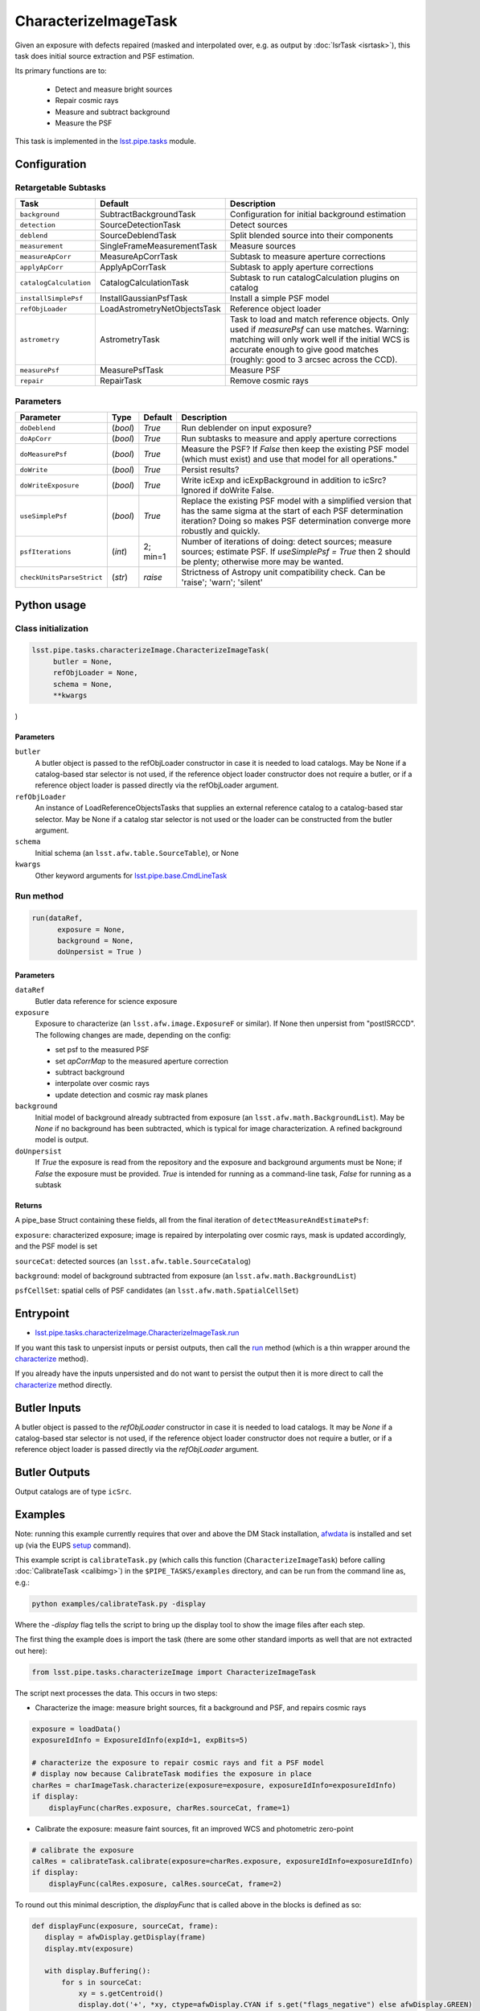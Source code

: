 
#####################
CharacterizeImageTask
#####################

Given an exposure with defects repaired (masked and interpolated over,
e.g. as output by :doc:`IsrTask <isrtask>`), this task does initial
source extraction and PSF estimation.


Its primary functions are to:

  - Detect and measure bright sources

  - Repair cosmic rays

  - Measure and subtract background

  - Measure the PSF


This task is implemented in the `lsst.pipe.tasks`_ module.

.. _`lsst.pipe.tasks`: https://lsst-web.ncsa.illinois.edu/doxygen/x_masterDoxyDoc/pipe_tasks.html

.. seealso::
   
    This task is most commonly called by :doc:`ProcessCcd <processccd>`.
    
Configuration
=============


Retargetable Subtasks
---------------------

.. csv-table:: 
   :header: Task, Default, Description
   :widths: 15, 25, 50

	``background``,  SubtractBackgroundTask,    Configuration for initial background estimation
	``detection``,  SourceDetectionTask, Detect sources
	``deblend``,  SourceDeblendTask, Split blended source into their components
	``measurement``,  SingleFrameMeasurementTask, Measure sources
	``measureApCorr``,   MeasureApCorrTask, Subtask to measure aperture corrections
	``applyApCorr``,  ApplyApCorrTask, Subtask to apply aperture corrections
	``catalogCalculation``,  CatalogCalculationTask, Subtask to run catalogCalculation plugins on catalog
	``installSimplePsf``,   InstallGaussianPsfTask, Install a simple PSF model
	``refObjLoader``,   LoadAstrometryNetObjectsTask, Reference object loader
	``astrometry``,  AstrometryTask, Task to load and match reference objects. Only used if `measurePsf` can use matches. Warning: matching will only work well if the initial WCS is accurate enough to give good matches (roughly: good to 3 arcsec across the CCD).
	``measurePsf``,  MeasurePsfTask, Measure PSF
	``repair``,   RepairTask, Remove cosmic rays
 


Parameters
----------

.. csv-table:: 
   :header: Parameter, Type, Default, Description
   :widths: 10, 5, 5, 50

   ``doDeblend``, (`bool`),  `True`, Run deblender on input exposure?
   ``doApCorr``, (`bool`),  `True`,  Run subtasks to measure and apply aperture corrections
   ``doMeasurePsf``, (`bool`),  `True`, Measure the PSF? If `False` then keep the existing PSF model (which must exist) and use that model for all operations."
   ``doWrite``, (`bool`),  `True`, Persist results?
   ``doWriteExposure``, (`bool`),  `True`, Write icExp and icExpBackground in addition to icSrc? Ignored if doWrite False.
   ``useSimplePsf``, (`bool`),  `True`, Replace the existing PSF model with a simplified version that has the same sigma at the start of each PSF determination iteration? Doing so makes PSF determination converge more robustly and quickly.
   ``psfIterations``, (`int`),  2; min=1,    Number of iterations of doing: detect sources; measure sources; estimate PSF. If `useSimplePsf = True` then 2 should be plenty; otherwise more may be wanted.
   ``checkUnitsParseStrict``,  (`str`), `raise`, Strictness of Astropy unit compatibility check.  Can be 'raise'; 'warn'; 'silent'


Python usage
============
 
Class initialization
--------------------

.. code-block:: python

   lsst.pipe.tasks.characterizeImage.CharacterizeImageTask(
 	butler = None,
 	refObjLoader = None,
 	schema = None,
 	**kwargs 
)

Parameters
^^^^^^^^^^

``butler``
  A butler object is passed to the refObjLoader constructor in case it is needed to load catalogs. May be None if a catalog-based star selector is not used, if the reference object loader constructor does not require a butler, or if a reference object loader is passed directly via the refObjLoader argument.
``refObjLoader``
  An instance of LoadReferenceObjectsTasks that supplies an external reference catalog to a catalog-based star selector. May be None if a catalog star selector is not used or the loader can be constructed from the butler argument.
``schema``
  Initial schema (an ``lsst.afw.table.SourceTable``), or None
``kwargs``
  Other keyword arguments for `lsst.pipe.base.CmdLineTask`_

.. _`lsst.pipe.base.CmdLineTask`: https://lsst-web.ncsa.illinois.edu/doxygen/x_masterDoxyDoc/classlsst_1_1pipe_1_1base_1_1cmd_line_task_1_1_cmd_line_task.html

Run method
----------
 
.. code-block:: python

  run(dataRef,
 	exposure = None,
 	background = None,
 	doUnpersist = True )		


Parameters
^^^^^^^^^^


``dataRef``
  Butler data reference for science exposure

``exposure``
  Exposure to characterize (an ``lsst.afw.image.ExposureF`` or similar). If None then unpersist from "postISRCCD". The following changes are made, depending on the config:
  
  - set psf to the measured PSF

  - set `apCorrMap` to the measured aperture correction
    
  - subtract background

  - interpolate over cosmic rays

  - update detection and cosmic ray mask planes

``background``
  Initial model of background already subtracted from exposure (an ``lsst.afw.math.BackgroundList``). May be `None` if no background has been subtracted, which is typical for image characterization. A refined background model is output.

``doUnpersist``
  If `True` the exposure is read from the repository and the exposure and background arguments must be None; if `False` the exposure must be provided. `True` is intended for running as a command-line task, `False` for running as a subtask

Returns
^^^^^^^

A pipe_base Struct containing these fields, all from the final iteration of ``detectMeasureAndEstimatePsf``:

``exposure``: characterized exposure; image is repaired by interpolating over cosmic rays, mask is updated accordingly, and the PSF model is set

``sourceCat``: detected sources (an ``lsst.afw.table.SourceCatalog``)

``background``: model of background subtracted from exposure (an ``lsst.afw.math.BackgroundList``)

``psfCellSet``: spatial cells of PSF candidates (an ``lsst.afw.math.SpatialCellSet``)



Entrypoint
==========

- `lsst.pipe.tasks.characterizeImage.CharacterizeImageTask.run`_

.. _`lsst.pipe.tasks.characterizeImage.CharacterizeImageTask.run`:   https://lsst-web.ncsa.illinois.edu/doxygen/x_masterDoxyDoc/classlsst_1_1pipe_1_1tasks_1_1characterize_image_1_1_characterize_image_task.html#a2db834efb17f00355c46daf26de7ceb5
  
If you want this task to unpersist inputs or persist outputs, then call the `run`_ method (which is a thin wrapper around the `characterize`_ method).

.. _`characterize`: https://lsst-web.ncsa.illinois.edu/doxygen/x_masterDoxyDoc/classlsst_1_1pipe_1_1tasks_1_1characterize_image_1_1_characterize_image_task.html#a4623ec66f58fc90b0ed09a019410ac46

.. _`run`:   https://lsst-web.ncsa.illinois.edu/doxygen/x_masterDoxyDoc/classlsst_1_1pipe_1_1tasks_1_1characterize_image_1_1_characterize_image_task.html#a2db834efb17f00355c46daf26de7ceb5

If you already have the inputs unpersisted and do not want to persist the output then it is more direct to call the `characterize`_ method directly.



Butler Inputs
=============

A butler object is passed to the `refObjLoader` constructor in case it
is needed to load catalogs. It may be `None` if a catalog-based star
selector is not used, if the reference object loader constructor does
not require a butler, or if a reference object loader is passed
directly via the `refObjLoader` argument.

Butler Outputs
==============

Output catalogs are of type ``icSrc``.

Examples
========

Note: running this example currently requires that over and above the DM Stack installation, `afwdata`_ is installed and set up (via the EUPS `setup <https://dev.lsstcorp.org/trac/wiki/EupsTutorial>`_ command).

.. _`afwdata`: https://github.com/lsst/afwdata

This example script is ``calibrateTask.py`` (which calls this function (``CharacterizeImageTask``) before calling :doc:`CalibrateTask <calibimg>`) in the ``$PIPE_TASKS/examples`` directory, and can be run from the command line as, e.g.:

.. code-block:: python
  
     python examples/calibrateTask.py -display

Where the `-display` flag tells the script to bring up the display tool to show the image files after each step.
     
The first thing the example does is import the task (there are some other standard imports as well that are not extracted out here):

.. code-block:: python
		
    from lsst.pipe.tasks.characterizeImage import CharacterizeImageTask

The script next processes the data. This occurs in two steps:

- Characterize the image: measure bright sources, fit a background and PSF, and repairs cosmic rays

.. code-block:: python
		
     exposure = loadData()
     exposureIdInfo = ExposureIdInfo(expId=1, expBits=5)
 
     # characterize the exposure to repair cosmic rays and fit a PSF model
     # display now because CalibrateTask modifies the exposure in place
     charRes = charImageTask.characterize(exposure=exposure, exposureIdInfo=exposureIdInfo)
     if display:
         displayFunc(charRes.exposure, charRes.sourceCat, frame=1)

- Calibrate the exposure: measure faint sources, fit an improved WCS and photometric zero-point
		
.. code-block:: python

   
    # calibrate the exposure
    calRes = calibrateTask.calibrate(exposure=charRes.exposure, exposureIdInfo=exposureIdInfo)
    if display:
        displayFunc(calRes.exposure, calRes.sourceCat, frame=2)

To round out this minimal description, the `displayFunc` that is called above in the blocks is defined as so:

.. code-block:: python
		
 def displayFunc(exposure, sourceCat, frame):
    display = afwDisplay.getDisplay(frame)
    display.mtv(exposure)

    with display.Buffering():
        for s in sourceCat:
            xy = s.getCentroid()
            display.dot('+', *xy, ctype=afwDisplay.CYAN if s.get("flags_negative") else afwDisplay.GREEN)
	
     

Debugging
=========

.. csv-table:: 
   :header: Parameter, Type, Description
   :widths: 10, 5, 50


        ``frame``, (`int`), if specified: the frame of first debug image displayed (defaults to 1)	    
        ``repair_iter``, (`bool`),  if `True` display image after each repair in the measure PSF loop
	``background_iter``, (`bool`),  if `True` display image after each background subtraction in the measure PSF loop
	``measure_iter``, (`bool`),  if `True` display image and sources at the end of each iteration of the measure PSF loop.  `lsst.meas.astrom.display.displayAstrometry`_  for the meaning of the various symbols.
	``psf``, (`bool`),  if `True` display image and sources after PSF is measured; this will be identical to the final image displayed by measure_iter if measure_iter is true
	``repair``, (`bool`),  if `True` display image and sources after final repair
	``measure``, (`bool`),  if `True` display image and sources after final measurement

.. _`lsst.meas.astrom.display.displayAstrometry`:  https://lsst-web.ncsa.illinois.edu/doxygen/x_masterDoxyDoc/namespacelsst_1_1meas_1_1astrom_1_1display.html#aba98ee54d502f211b69ff35db4d36f94

 


Algorithm details
=================

The way characterizeImage works is to estimate initial background
since this will be needed to make basic photometric measurements.

It then does a straight subtraction of this background from the image
itself, pixel by pixel, which is a necessary prerequisite to
extracting out the actual objects in the image.

Further, a PSF is determined iteratively, detecting and removing
defects like cosmic rays, and then using the increased number of
actual sources detected to better determine the PSF.


